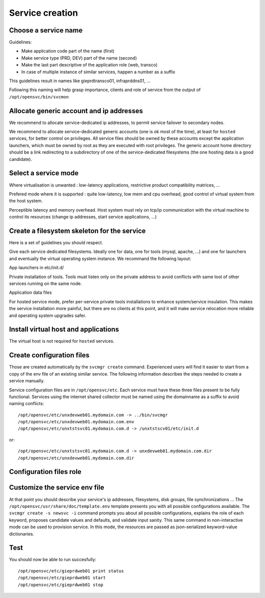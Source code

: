 .. _agent.service.creation:

Service creation
****************

Choose a service name
=====================

Guidelines:

*   Make application code part of the name (first)
*   Make service type (PRD, DEV) part of the name (second)
*   Make the last part descriptive of the application role (web, transco)
*   In case of multiple instance of similar services, happen a number as a suffix

This guidelines result in names like gieprdtransco01, infraprddns01, ...

Following this naming will help grasp importance, clients and role of service from the output of ``/opt/opensvc/bin/svcmon``

Allocate generic account and ip addresses
=========================================

We recommend to allocate service-dedicated ip addresses, to permit service failover to secondary nodes.

We recommend to allocate service-dedicated generic accounts (one is ok most of the time), at least for ``hosted`` services, for better control on privileges. All service files should be owned by these accounts except the application launchers, which must be owned by root as they are executed with root privileges. The generic account home directory should be a link redirecting to a subdirectory of one of the service-dedicated filesystems (the one hosting data is a good candidate).

Select a service mode
=====================

.. function:: hosted.

Where virtualisation is unwanted : low-latency applications, restrictive product compatibility matrices, ...

.. function:: zone, lxc, vz, jail, docker

Prefered mode where it is supported : quite low-latency, low mem and cpu overhead, good control of virtual system from the host system.

.. function:: xen, kvm, hpvm, ldom, vbox, esx

Perceptible latency and memory overhead. Host system must rely on tcp/ip communication with the virtual machine to control its resources (change ip addresses, start service applications, ...)

Create a filesystem skeleton for the service
============================================

Here is a set of guidelines you should respect.

Give each service dedicated filesystems. Ideally one for data, one for tools (mysql, apache, ...) and one for launchers and eventually the virtual operating system instance. We recommand the following layout:

.. function:: /gieprdweb01

App launchers in etc/init.d/

.. function:: /gieprdweb01/tools

Private installation of tools. Tools must listen only on the private address to avoid conflicts with same tool of other services running on the same node.

.. function:: /gieprdweb01/data

Application data files

For hosted service mode, prefer per-service private tools installations to enhance system/service insulation. This makes the service installation more painful, but there are no clients at this point, and it will make service relocation more reliable and operating system upgrades safer.

Install virtual host and applications
=====================================

The virtual host is not required for ``hosted`` services.

Create configuration files
==========================

Those are created automatically by the ``svcmgr create`` command. Experienced users will find it easier to start from a copy of the env file of an existing similar service. The following information describes the steps needed to create a service manually.

Service configuration files are in ``/opt/opensvc/etc``. Each service must have these three files present to be fully functional. Services using the internet shared collector must be named using the domainname as a suffix to avoid naming conflicts:

::

	/opt/opensvc/etc/unxdevweb01.mydomain.com -> ../bin/svcmgr
	/opt/opensvc/etc/unxdevweb01.mydomain.com.env
	/opt/opensvc/etc/unxtstsvc01.mydomain.com.d -> /unxtstscv01/etc/init.d

or:

::

	/opt/opensvc/etc/unxtstsvc01.mydomain.com.d -> unxdevweb01.mydomain.com.dir
	/opt/opensvc/etc/unxdevweb01.mydomain.com.dir

Configuration files role
========================

.. function:: /opt/opensvc/etc/unxdevweb01.mydomain.com -> ../bin/svcmgr

    This symbolic link is meant to be used as a shortcut to pass commands to a specific service. Like /opt/opensvc/etc/unxdevweb01.mydomain.com start for example

.. function:: /opt/opensvc/etc/unxdevweb01.mydomain.com.env

    This is the configuration file proper, including service description and resource definitions. A fully commented template is available on each node at /opt/opensvc/usr/share/doc/template.env. More on this below.

.. function:: /opt/opensvc/etc/unxdevweb01.mydomain.com.d -> /unxtstscv01/etc/init.d

    This symbolic link points to the directory hosting the service application launchers. The service is not considered active if this link is not present. The directory pointed is best hosted on a service-dedicated filesystem. The service application launchers are expected to be in SysV style: [SK][0-9]*appname. S for starters, K for stoppers, number for ordering. Starters and stoppers can be symlink to a single script. Starter are passed 'start' as first parameter, stoppers are passed 'stop' as first parameter.

.. function:: /opt/opensvc/etc/unxdevweb01.mydomain.com.dir

    This optional directory can be used to store locally the startup scripts. As such, it can be linked from /opt/opensvc/etc/unxdevweb01.mydomain.com.d. OpenSVC synchronize this directory to nodes and drpnodes as part of the sync#i0 internal sync resource. If you placed your startup script on a shared volume, this .dir is not needed but you will still have to create a sync resource to send them to the drpnodes.

Customize the service env file
==============================

At that point you should describe your service's ip addresses, filesystems, disk groups, file synchronizations ... The ``/opt/opensvc/usr/share/doc/template.env`` template presents you with all possible configurations available. The ``svcmgr create -s newsvc -i`` command prompts you about all possible configurations, explains the role of each keyword, proposes candidate values and defaults, and validate input sanity. This same command in non-interactive mode can be used to provision service. In this mode, the resources are passed as json-serialized keyword-value dictionaries.

Test
====

You should now be able to run succesfully:

::

	/opt/opensvc/etc/gieprdweb01 print status
	/opt/opensvc/etc/gieprdweb01 start
	/opt/opensvc/etc/gieprdweb01 stop



